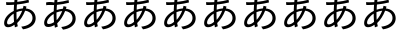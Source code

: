 SplineFontDB: 3.2
FontName: IPAexGothic
FullName: IPAexGothic
FamilyName: IPAexGothic
Weight: Book
Copyright: Copyright(c) Information-technology Promotion Agency, Japan (IPA), 2003-2019. You must accept "https://opensource.org/licenses/IPA/" to use this product.
Version: 004.01
ItalicAngle: 0
UnderlinePosition: -87.3047
UnderlineWidth: 30.4688
Ascent: 400
Descent: 200
InvalidEm: 0
sfntRevision: 0x0004028f
LayerCount: 2
Layer: 0 1 "+gMyXYgAA" 1
Layer: 1 1 "+Uk2XYgAA" 0
HasVMetrics: 1
XUID: [1021 981 -2014105376 16379]
BaseHoriz: 4 'icfb' 'icft' 'ideo' 'romn'
BaseScript: 'cyrl' 3  -57 513 -72 0
BaseScript: 'grek' 3  -57 513 -72 0
BaseScript: 'hani' 2  -57 513 -72 0
BaseScript: 'kana' 2  -57 513 -72 0
BaseScript: 'latn' 3  -57 513 -72 0
BaseVert: 4 'icfb' 'icft' 'ideo' 'romn'
BaseScript: 'cyrl' 3  15 585 0 72
BaseScript: 'grek' 3  15 585 0 72
BaseScript: 'hani' 2  15 585 0 72
BaseScript: 'kana' 2  15 585 0 72
BaseScript: 'latn' 3  15 585 0 72
StyleMap: 0x0040
FSType: 0
OS2Version: 3
OS2_WeightWidthSlopeOnly: 0
OS2_UseTypoMetrics: 0
CreationTime: 1273552098
ModificationTime: 1720158078
PfmFamily: 17
TTFWeight: 400
TTFWidth: 5
LineGap: 0
VLineGap: 0
Panose: 2 11 5 0 0 0 0 0 0 0
OS2TypoAscent: 528
OS2TypoAOffset: 0
OS2TypoDescent: -72
OS2TypoDOffset: 0
OS2TypoLinegap: 0
OS2WinAscent: 528
OS2WinAOffset: 0
OS2WinDescent: 117
OS2WinDOffset: 0
HheadAscent: 528
HheadAOffset: 0
HheadDescent: -72
HheadDOffset: 0
OS2SubXSize: 300
OS2SubYSize: 463
OS2SubXOff: 0
OS2SubYOff: 90
OS2SupXSize: 300
OS2SupYSize: 463
OS2SupXOff: 0
OS2SupYOff: 0
OS2StrikeYSize: 47
OS2StrikeYPos: 251
OS2CapHeight: 434
OS2XHeight: 305
OS2FamilyClass: 2049
OS2Vendor: 'IPA '
OS2CodePages: 00020001.00000000
OS2UnicodeRanges: e00002ff.3ac7edfa.00000012.00000000
Lookup: 1 0 0 "'vert' Vertical Alternates lookup 0" { "'vert' Vertical Alternates lookup 0 +MLUw1jDGMPww1jDr"  } ['vert' ('DFLT' <'dflt' > 'cyrl' <'dflt' > 'grek' <'dflt' > 'hani' <'dflt' > 'kana' <'dflt' > 'latn' <'dflt' > ) ]
Lookup: 4 0 0 "'ccmp' +MLAw6jDVVAhiEAAA-/+UgaJ4wAA lookup 1" { "'ccmp' +MLAw6jDVVAhiEAAA-/+UgaJ4wAA lookup 1 +MLUw1jDGMPww1jDr"  } ['ccmp' ('DFLT' <'dflt' > 'cyrl' <'dflt' > 'grek' <'dflt' > 'hani' <'dflt' > 'kana' <'dflt' > 'latn' <'dflt' > ) ]
Lookup: 1 0 0 "'frac' +ZZwwgTBuUgZlcAAA lookup 2" { "'frac' +ZZwwgTBuUgZlcAAA lookup 2 +MLUw1jDGMPww1jDr"  } ['frac' ('DFLT' <'dflt' > 'cyrl' <'dflt' > 'grek' <'dflt' > 'hani' <'dflt' > 'kana' <'dflt' > 'latn' <'dflt' > ) ]
Lookup: 1 0 0 "'numr' +UgZbUAAA lookup 3" { "'numr' +UgZbUAAA lookup 3 +MLUw1jDGMPww1jDr"  } ['numr' ('DFLT' <'dflt' > 'cyrl' <'dflt' > 'grek' <'dflt' > 'hani' <'dflt' > 'kana' <'dflt' > 'latn' <'dflt' > ) ]
Lookup: 4 0 0 "'dlig' +TvthD09/dSgwblQIW1cA lookup 4" { "'dlig' +TvthD09/dSgwblQIW1cA lookup 4 +MLUw1jDGMPww1jDr"  } ['dlig' ('DFLT' <'dflt' > 'cyrl' <'dflt' > 'grek' <'dflt' > 'hani' <'dflt' > 'kana' <'dflt' > 'latn' <'dflt' > ) ]
Lookup: 1 0 0 "'expt' +MKgwrTC5MNEw/DDIW1dfYgAA lookup 5" { "'expt' +MKgwrTC5MNEw/DDIW1dfYgAA lookup 5 +MLUw1jDGMPww1jDr"  } ['expt' ('DFLT' <'dflt' > 'cyrl' <'dflt' > 'grek' <'dflt' > 'hani' <'dflt' > 'kana' <'dflt' > 'latn' <'dflt' > ) ]
Lookup: 1 0 0 "'fwid' +UWiJ0gAA lookup 6" { "'fwid' +UWiJ0gAA lookup 6 +MLUw1jDGMPww1jDr" ("full") } ['fwid' ('DFLT' <'dflt' > 'cyrl' <'dflt' > 'grek' <'dflt' > 'hani' <'dflt' > 'kana' <'dflt' > 'latn' <'dflt' > ) ]
Lookup: 1 0 0 "'hojo' +iNxSqW8iW1cA(JIS X 0212-1990)+W1dPUwAA lookup 7" { "'hojo' +iNxSqW8iW1cA(JIS X 0212-1990)+W1dPUwAA lookup 7 +MLUw1jDGMPww1jDr"  } ['hojo' ('DFLT' <'dflt' > 'cyrl' <'dflt' > 'grek' <'dflt' > 'hani' <'dflt' > 'kana' <'dflt' > 'latn' <'dflt' > ) ]
Lookup: 1 0 0 "'hwid' +U0qJ0l5F lookup 8" { "'hwid' +U0qJ0l5F lookup 8 +MLUw1jDGMPww1jDr" ("hw") } ['hwid' ('DFLT' <'dflt' > 'cyrl' <'dflt' > 'grek' <'dflt' > 'hani' <'dflt' > 'kana' <'dflt' > 'latn' <'dflt' > ) ]
Lookup: 1 0 0 "'jp78' 78JIS+W1dPUwAA lookup 9" { "'jp78' 78JIS+W1dPUwAA lookup 9 +MLUw1jDGMPww1jDr"  } ['jp78' ('DFLT' <'dflt' > 'cyrl' <'dflt' > 'grek' <'dflt' > 'hani' <'dflt' > 'kana' <'dflt' > 'latn' <'dflt' > ) ]
Lookup: 1 0 0 "'jp83' 83JIS+W1dPUwAA lookup 10" { "'jp83' 83JIS+W1dPUwAA lookup 10 +MLUw1jDGMPww1jDr"  } ['jp83' ('DFLT' <'dflt' > 'cyrl' <'dflt' > 'grek' <'dflt' > 'hani' <'dflt' > 'kana' <'dflt' > 'latn' <'dflt' > ) ]
Lookup: 1 0 0 "'jp90' 90JIS+W1dPUwAA lookup 11" { "'jp90' 90JIS+W1dPUwAA lookup 11 +MLUw1jDGMPww1jDr"  } ['jp90' ('DFLT' <'dflt' > 'cyrl' <'dflt' > 'grek' <'dflt' > 'hani' <'dflt' > 'kana' <'dflt' > 'latn' <'dflt' > ) ]
Lookup: 1 0 0 "'nalt' +bOiRyHUoUiVbV19i lookup 12" { "'nalt' +bOiRyHUoUiVbV19i lookup 12 +MLUw1jDGMPww1jDr"  } ['nalt' ('DFLT' <'dflt' > 'cyrl' <'dflt' > 'grek' <'dflt' > 'hani' <'dflt' > 'kana' <'dflt' > 'latn' <'dflt' > ) ]
Lookup: 3 0 0 "'nalt' +bOiRyHUoUiVbV19i lookup 13" { "'nalt' +bOiRyHUoUiVbV19i lookup 13 +MLUw1jDGMPww1jDr"  } ['nalt' ('DFLT' <'dflt' > 'cyrl' <'dflt' > 'grek' <'dflt' > 'hani' <'dflt' > 'kana' <'dflt' > 'latn' <'dflt' > ) ]
Lookup: 1 0 0 "'nlck' NLC+byJbV19i lookup 14" { "'nlck' NLC+byJbV19i lookup 14 +MLUw1jDGMPww1jDr"  } ['nlck' ('DFLT' <'dflt' > 'cyrl' <'dflt' > 'grek' <'dflt' > 'hani' <'dflt' > 'kana' <'dflt' > 'latn' <'dflt' > ) ]
Lookup: 1 0 0 "'pwid' +MNcw7TDdMPwwtzDnMMow615F lookup 15" { "'pwid' +MNcw7TDdMPwwtzDnMMow615F lookup 15 +MLUw1jDGMPww1jDr"  } ['pwid' ('DFLT' <'dflt' > 'cyrl' <'dflt' > 'grek' <'dflt' > 'hani' <'dflt' > 'kana' <'dflt' > 'latn' <'dflt' > ) ]
Lookup: 4 0 1 "'liga' +ahluljBuVAhbVwAA lookup 16" { "'liga' +ahluljBuVAhbVwAA lookup 16 +MLUw1jDGMPww1jDr"  } ['liga' ('DFLT' <'dflt' > 'cyrl' <'dflt' > 'grek' <'dflt' > 'hani' <'dflt' > 'kana' <'dflt' > 'latn' <'dflt' > ) ]
Lookup: 1 0 0 "'ruby' +MOsw03UoTu5UDZhe lookup 17" { "'ruby' +MOsw03UoTu5UDZhe lookup 17 +MLUw1jDGMPww1jDr"  } ['ruby' ('DFLT' <'dflt' > 'cyrl' <'dflt' > 'grek' <'dflt' > 'hani' <'dflt' > 'kana' <'dflt' > 'latn' <'dflt' > ) ]
Lookup: 1 0 0 "'sups' +TgowZDBNZYdbVwAA lookup 18" { "'sups' +TgowZDBNZYdbVwAA lookup 18 +MLUw1jDGMPww1jDr" ("superior") } ['sups' ('DFLT' <'dflt' > 'cyrl' <'dflt' > 'grek' <'dflt' > 'hani' <'dflt' > 'kana' <'dflt' > 'latn' <'dflt' > ) ]
Lookup: 1 0 0 "'trad' +ZedbV09T lookup 19" { "'trad' +ZedbV09T lookup 19 +MLUw1jDGMPww1jDr"  } ['trad' ('DFLT' <'dflt' > 'cyrl' <'dflt' > 'grek' <'dflt' > 'hani' <'dflt' > 'kana' <'dflt' > 'latn' <'dflt' > ) ]
Lookup: 3 0 0 "'trad' +ZedbV09T lookup 20" { "'trad' +ZedbV09T lookup 20 +MLUw1jDGMPww1jDr"  } ['trad' ('DFLT' <'dflt' > 'cyrl' <'dflt' > 'grek' <'dflt' > 'hani' <'dflt' > 'kana' <'dflt' > 'latn' <'dflt' > ) ]
Lookup: 1 0 0 "'zero' +MLkw6TDDMLcw5TBkME0wvDDt lookup 21" { "'zero' +MLkw6TDDMLcw5TBkME0wvDDt lookup 21 +MLUw1jDGMPww1jDr"  } ['zero' ('DFLT' <'dflt' > 'cyrl' <'dflt' > 'grek' <'dflt' > 'hani' <'dflt' > 'kana' <'dflt' > 'latn' <'dflt' > ) ]
Lookup: 257 0 0 "'palt' +MNcw7TDdMPwwtzDnMMow607jZv8w4TDIMOowwzCv lookup 0" { "'palt' +MNcw7TDdMPwwtzDnMMow607jZv8w4TDIMOowwzCv lookup 0 per glyph data 0"  "'palt' +MNcw7TDdMPwwtzDnMMow607jZv8w4TDIMOowwzCv lookup 0 per glyph data 1"  "'palt' +MNcw7TDdMPwwtzDnMMow607jZv8w4TDIMOowwzCv lookup 0 per glyph data 2"  "'palt' +MNcw7TDdMPwwtzDnMMow607jZv8w4TDIMOowwzCv lookup 0 per glyph data 3"  "'palt' +MNcw7TDdMPwwtzDnMMow607jZv8w4TDIMOowwzCv lookup 0 per glyph data 4"  "'palt' +MNcw7TDdMPwwtzDnMMow607jZv8w4TDIMOowwzCv lookup 0 per glyph data 5"  } ['palt' ('cyrl' <'dflt' > 'grek' <'dflt' > 'hani' <'dflt' > 'kana' <'dflt' > 'latn' <'dflt' > ) ]
Lookup: 257 0 0 "'halt' +UiUwblNKidJfYgAA lookup 1" { "'halt' +UiUwblNKidJfYgAA lookup 1 per glyph data 0"  "'halt' +UiUwblNKidJfYgAA lookup 1 per glyph data 1"  "'halt' +UiUwblNKidJfYgAA lookup 1 per glyph data 2"  } ['halt' ('cyrl' <'dflt' > 'grek' <'dflt' > 'hani' <'dflt' > 'kana' <'dflt' > 'latn' <'dflt' > ) ]
Lookup: 257 0 0 "'vpal' +MNcw7TDdMPwwtzDnMMow6zBqUiUwbn4mZvgwTTDhMMgw6jDDMK8A lookup 2" { "'vpal' +MNcw7TDdMPwwtzDnMMow6zBqUiUwbn4mZvgwTTDhMMgw6jDDMK8A lookup 2 per glyph data 0"  "'vpal' +MNcw7TDdMPwwtzDnMMow6zBqUiUwbn4mZvgwTTDhMMgw6jDDMK8A lookup 2 per glyph data 1"  "'vpal' +MNcw7TDdMPwwtzDnMMow6zBqUiUwbn4mZvgwTTDhMMgw6jDDMK8A lookup 2 per glyph data 2"  "'vpal' +MNcw7TDdMPwwtzDnMMow6zBqUiUwbn4mZvgwTTDhMMgw6jDDMK8A lookup 2 per glyph data 3"  "'vpal' +MNcw7TDdMPwwtzDnMMow6zBqUiUwbn4mZvgwTTDhMMgw6jDDMK8A lookup 2 per glyph data 4"  "'vpal' +MNcw7TDdMPwwtzDnMMow6zBqUiUwbn4mZvgwTTDhMMgw6jDDMK8A lookup 2 per glyph data 5"  "'vpal' +MNcw7TDdMPwwtzDnMMow6zBqUiUwbn4mZvgwTTDhMMgw6jDDMK8A lookup 2 per glyph data 6"  "'vpal' +MNcw7TDdMPwwtzDnMMow6zBqUiUwbn4mZvgwTTDhMMgw6jDDMK8A lookup 2 per glyph data 7"  "'vpal' +MNcw7TDdMPwwtzDnMMow6zBqUiUwbn4mZvgwTTDhMMgw6jDDMK8A lookup 2 per glyph data 8"  "'vpal' +MNcw7TDdMPwwtzDnMMow6zBqUiUwbn4mZvgwTTDhMMgw6jDDMK8A lookup 2 per glyph data 9"  "'vpal' +MNcw7TDdMPwwtzDnMMow6zBqUiUwbn4mZvgwTTDhMMgw6jDDMK8A lookup 2 per glyph data 10"  "'vpal' +MNcw7TDdMPwwtzDnMMow6zBqUiUwbn4mZvgwTTDhMMgw6jDDMK8A lookup 2 per glyph data 11"  } ['vpal' ('cyrl' <'dflt' > 'grek' <'dflt' > 'hani' <'dflt' > 'kana' <'dflt' > 'latn' <'dflt' > ) ]
Lookup: 257 0 0 "'vhal' +UiUwbn4mZvgwTXUoU0qJ0jDhMMgw6jDDMK8A lookup 3" { "'vhal' +UiUwbn4mZvgwTXUoU0qJ0jDhMMgw6jDDMK8A lookup 3 per glyph data 0"  "'vhal' +UiUwbn4mZvgwTXUoU0qJ0jDhMMgw6jDDMK8A lookup 3 per glyph data 1"  "'vhal' +UiUwbn4mZvgwTXUoU0qJ0jDhMMgw6jDDMK8A lookup 3 per glyph data 2"  } ['vhal' ('cyrl' <'dflt' > 'grek' <'dflt' > 'hani' <'dflt' > 'kana' <'dflt' > 'latn' <'dflt' > ) ]
MarkAttachClasses: 1
DEI: 91125
TtTable: prep
PUSHB_2
 48
 1
PUSHW_1
 292
RTG
SCANCTRL
SCANTYPE
SCVTCI
EndTTInstrs
TtTable: fpgm
NPUSHB
 15
 14
 13
 12
 11
 10
 9
 8
 7
 6
 5
 4
 3
 2
 1
 0
FDEF
SLOOP
MDAP[rnd]
ALIGNRP
ENDF
FDEF
MDAP[rnd]
ALIGNRP
ENDF
FDEF
SRP1
SRP2
IP
ENDF
FDEF
SRP1
SRP2
SLOOP
IP
ENDF
FDEF
SRP0
SLOOP
MIRP[rp0,min,rnd,black]
ALIGNRP
ENDF
FDEF
SRP0
SLOOP
MIRP[rp0,rnd,grey]
ALIGNRP
ENDF
FDEF
SRP0
SLOOP
MDRP[rp0,min,rnd,black]
ALIGNRP
ENDF
FDEF
SRP0
SLOOP
MDRP[rp0,rnd,grey]
ALIGNRP
ENDF
FDEF
SRP0
MIRP[rp0,min,rnd,black]
ENDF
FDEF
SRP0
MIRP[rp0,rnd,grey]
ENDF
FDEF
SRP0
MDRP[rp0,min,rnd,black]
ENDF
FDEF
SRP0
MDRP[rp0,rnd,grey]
ENDF
FDEF
MDRP[rnd,grey]
ENDF
FDEF
MDRP[grey]
ENDF
FDEF
SVTCA[y-axis]
NPUSHB
 18
 1
 0
 0
 1
 1
 2
 2
 3
 3
 4
 4
 5
 5
 6
 6
 7
 7
 0
SZPS
MIAP[rnd]
MIAP[rnd]
MIAP[rnd]
MIAP[rnd]
MIAP[rnd]
MIAP[rnd]
MIAP[rnd]
MIAP[rnd]
SZPS
ENDF
EndTTInstrs
ShortTable: cvt  73
  1483
  1040
  20
  -246
  -389
  20
  1538
  1077
  165
  97
  96
  130
  145
  206
  130
  79
  131
  77
  205
  118
  84
  246
  94
  149
  232
  152
  142
  193
  160
  89
  90
  138
  119
  181
  188
  160
  149
  142
  169
  210
  155
  179
  164
  190
  159
  201
  165
  213
  206
  241
  138
  152
  147
  145
  131
  176
  244
  230
  111
  123
  118
  101
  162
  53
  208
  128
  135
  113
  224
  157
  150
  200
  172
EndShort
ShortTable: maxp 16
  1
  0
  12239
  256
  49
  0
  0
  2
  8
  0
  36
  0
  4096
  577
  0
  0
EndShort
LangName: 1033 "" "" "Regular" "IPAexGothic Version 004.01" "" "Version 004.01" "" "" "" "" "" "" "" "https://opensource.org/licenses/IPA/" "https://opensource.org/licenses/IPA/"
LangName: 1041 "Copyright(c) Information-technology Promotion Agency, Japan (IPA), 2003-2019. You must accept +ACIA-https://opensource.org/licenses/IPA/+ACIA to use this product." "IPAex+MLQwtzDDMK8A" "Regular" "IPAexGothic Version 004.01" "IPAex+MLQwtzDDMK8A" "Version 004.01" "IPAexGothic" "" "" "" "" "" "" "https://opensource.org/licenses/IPA/" "https://opensource.org/licenses/IPA/"
GaspTable: 3 8 2 16 1 65535 3 0
Encoding: UnicodeFull
UnicodeInterp: none
NameList: Adobe Glyph List
DisplaySize: -24
AntiAlias: 1
FitToEm: 0
WinInfo: 12200 50 15
BeginPrivate: 0
EndPrivate
BeginChars: 1114650 10

StartChar: uni3042
Encoding: 12354 12354 0
Width: 600
GlyphClass: 2
Flags: W
TtInstrs:
NPUSHB
 82
 74
 26
 51
 2
 26
 63
 51
 2
 1
 82
 80
 78
 76
 66
 65
 61
 59
 49
 47
 46
 44
 42
 34
 25
 23
 22
 20
 18
 16
 14
 13
 11
 9
 8
 4
 0
 27
 13
 63
 2
 0
 1
 33
 2
 0
 14
 72
 25
 53
 38
 25
 29
 82
 80
 78
 76
 66
 65
 61
 59
 53
 49
 47
 46
 44
 42
 34
 33
 29
 25
 23
 22
 20
 18
 16
 14
 13
 11
 9
 8
 4
 0
MDAP[no-rnd]
MDAP[no-rnd]
MDAP[no-rnd]
MDAP[no-rnd]
MDAP[no-rnd]
MDAP[no-rnd]
MDAP[no-rnd]
MDAP[no-rnd]
MDAP[no-rnd]
MDAP[no-rnd]
MDAP[no-rnd]
MDAP[no-rnd]
MDAP[no-rnd]
MDAP[rnd]
MDAP[no-rnd]
MDAP[no-rnd]
MDAP[no-rnd]
MDAP[no-rnd]
MDAP[no-rnd]
MDAP[no-rnd]
MDAP[no-rnd]
MDAP[rnd]
MDAP[no-rnd]
MDAP[no-rnd]
MDAP[no-rnd]
MDAP[no-rnd]
MDAP[no-rnd]
MDAP[no-rnd]
MDAP[no-rnd]
MDAP[no-rnd]
SRP0
MIRP[min,rnd,black]
SRP0
MIRP[min,rnd,black]
CALL
SZP0
SRP0
MDRP[grey]
SZP0
SZP0
SRP0
MDRP[rnd,grey]
LOOPCALL
SZP0
MIAP[rnd]
SRP0
MIRP[min,rnd,black]
SRP0
MIRP[min,rnd,black]
IUP[x]
IUP[y]
EndTTInstrs
LayerCount: 2
Fore
SplineSet
91 388 m 1,0,1
 116 386 116 386 145 386 c 0,2,3
 181 386 181 386 214 388 c 1,4,5
 215 398 215 398 217 417 c 0,6,7
 222 456 222 456 223 473 c 1,8,-1
 267 471 l 1,9,10
 261 427 261 427 259 392 c 1,11,12
 345 401 345 401 429 424 c 1,13,-1
 434 383 l 1,14,15
 351 362 351 362 254 352 c 1,16,17
 250 317 250 317 250 275 c 1,18,19
 290 289 290 289 344 294 c 1,20,21
 350 312 350 312 353 333 c 1,22,-1
 397 322 l 1,23,24
 392 301 392 301 389 293 c 1,25,26
 449 285 449 285 484 257 c 0,27,28
 534 215 534 215 535 148 c 0,29,30
 535 74 535 74 474 28 c 0,31,32
 427 -8 427 -8 345 -20 c 1,33,-1
 319 20 l 1,34,35
 390 28 390 28 433 56 c 0,36,37
 487 91 487 91 488 149 c 0,38,39
 488 208 488 208 438 239 c 0,40,41
 414 255 414 255 377 260 c 1,42,43
 332 146 332 146 258 75 c 1,44,45
 260 55 260 55 267 26 c 1,46,-1
 224 10 l 1,47,48
 222 18 222 18 217 49 c 1,49,50
 165 12 165 12 122 12 c 0,51,52
 63 12 63 12 62 74 c 0,53,54
 62 116 62 116 89 158 c 0,55,56
 114 196 114 196 157 227 c 0,57,58
 172 238 172 238 206 256 c 1,59,60
 207 296 207 296 211 349 c 1,61,62
 166 345 166 345 125 345 c 0,63,64
 103 345 103 345 94 346 c 1,65,-1
 91 388 l 1,0,1
205 215 m 1,66,67
 184 204 184 204 160 179 c 0,68,69
 135 154 135 154 119 127 c 0,70,71
 107 104 107 104 106 86 c 0,72,73
 105 53 105 53 130 54 c 0,74,75
 168 54 168 54 211 93 c 1,76,77
 206 141 206 141 205 215 c 1,66,67
333 260 m 1,78,79
 285 253 285 253 247 238 c 1,80,81
 247 163 247 163 250 122 c 1,82,83
 303 181 303 181 333 260 c 1,78,79
EndSplineSet
Position2: "'vpal' +MNcw7TDdMPwwtzDnMMow6zBqUiUwbn4mZvgwTTDhMMgw6jDDMK8A lookup 2 per glyph data 4" dx=0 dy=24 dh=0 dv=-48
Position2: "'palt' +MNcw7TDdMPwwtzDnMMow607jZv8w4TDIMOowwzCv lookup 0 per glyph data 2" dx=-24 dy=0 dh=-48 dv=0
EndChar

StartChar: uni3041
Encoding: 12353 12353 1
Width: 600
Flags: W
LayerCount: 2
Fore
SplineSet
91 388 m 1,0,1
 116 386 116 386 145 386 c 0,2,3
 181 386 181 386 214 388 c 1,4,5
 215 398 215 398 217 417 c 0,6,7
 222 456 222 456 223 473 c 1,8,-1
 267 471 l 1,9,10
 261 427 261 427 259 392 c 1,11,12
 345 401 345 401 429 424 c 1,13,-1
 434 383 l 1,14,15
 351 362 351 362 254 352 c 1,16,17
 250 317 250 317 250 275 c 1,18,19
 290 289 290 289 344 294 c 1,20,21
 350 312 350 312 353 333 c 1,22,-1
 397 322 l 1,23,24
 392 301 392 301 389 293 c 1,25,26
 449 285 449 285 484 257 c 0,27,28
 534 215 534 215 535 148 c 0,29,30
 535 74 535 74 474 28 c 0,31,32
 427 -8 427 -8 345 -20 c 1,33,-1
 319 20 l 1,34,35
 390 28 390 28 433 56 c 0,36,37
 487 91 487 91 488 149 c 0,38,39
 488 208 488 208 438 239 c 0,40,41
 414 255 414 255 377 260 c 1,42,43
 332 146 332 146 258 75 c 1,44,45
 260 55 260 55 267 26 c 1,46,-1
 224 10 l 1,47,48
 222 18 222 18 217 49 c 1,49,50
 165 12 165 12 122 12 c 0,51,52
 63 12 63 12 62 74 c 0,53,54
 62 116 62 116 89 158 c 0,55,56
 114 196 114 196 157 227 c 0,57,58
 172 238 172 238 206 256 c 1,59,60
 207 296 207 296 211 349 c 1,61,62
 166 345 166 345 125 345 c 0,63,64
 103 345 103 345 94 346 c 1,65,-1
 91 388 l 1,0,1
205 215 m 1,66,67
 184 204 184 204 160 179 c 0,68,69
 135 154 135 154 119 127 c 0,70,71
 107 104 107 104 106 86 c 0,72,73
 105 53 105 53 130 54 c 0,74,75
 168 54 168 54 211 93 c 1,76,77
 206 141 206 141 205 215 c 1,66,67
333 260 m 1,78,79
 285 253 285 253 247 238 c 1,80,81
 247 163 247 163 250 122 c 1,82,83
 303 181 303 181 333 260 c 1,78,79
EndSplineSet
EndChar

StartChar: uni3043
Encoding: 12355 12355 2
Width: 600
Flags: W
LayerCount: 2
Fore
SplineSet
91 388 m 1,0,1
 116 386 116 386 145 386 c 0,2,3
 181 386 181 386 214 388 c 1,4,5
 215 398 215 398 217 417 c 0,6,7
 222 456 222 456 223 473 c 1,8,-1
 267 471 l 1,9,10
 261 427 261 427 259 392 c 1,11,12
 345 401 345 401 429 424 c 1,13,-1
 434 383 l 1,14,15
 351 362 351 362 254 352 c 1,16,17
 250 317 250 317 250 275 c 1,18,19
 290 289 290 289 344 294 c 1,20,21
 350 312 350 312 353 333 c 1,22,-1
 397 322 l 1,23,24
 392 301 392 301 389 293 c 1,25,26
 449 285 449 285 484 257 c 0,27,28
 534 215 534 215 535 148 c 0,29,30
 535 74 535 74 474 28 c 0,31,32
 427 -8 427 -8 345 -20 c 1,33,-1
 319 20 l 1,34,35
 390 28 390 28 433 56 c 0,36,37
 487 91 487 91 488 149 c 0,38,39
 488 208 488 208 438 239 c 0,40,41
 414 255 414 255 377 260 c 1,42,43
 332 146 332 146 258 75 c 1,44,45
 260 55 260 55 267 26 c 1,46,-1
 224 10 l 1,47,48
 222 18 222 18 217 49 c 1,49,50
 165 12 165 12 122 12 c 0,51,52
 63 12 63 12 62 74 c 0,53,54
 62 116 62 116 89 158 c 0,55,56
 114 196 114 196 157 227 c 0,57,58
 172 238 172 238 206 256 c 1,59,60
 207 296 207 296 211 349 c 1,61,62
 166 345 166 345 125 345 c 0,63,64
 103 345 103 345 94 346 c 1,65,-1
 91 388 l 1,0,1
205 215 m 1,66,67
 184 204 184 204 160 179 c 0,68,69
 135 154 135 154 119 127 c 0,70,71
 107 104 107 104 106 86 c 0,72,73
 105 53 105 53 130 54 c 0,74,75
 168 54 168 54 211 93 c 1,76,77
 206 141 206 141 205 215 c 1,66,67
333 260 m 1,78,79
 285 253 285 253 247 238 c 1,80,81
 247 163 247 163 250 122 c 1,82,83
 303 181 303 181 333 260 c 1,78,79
EndSplineSet
EndChar

StartChar: uni3044
Encoding: 12356 12356 3
Width: 600
Flags: W
LayerCount: 2
Fore
SplineSet
91 388 m 1,0,1
 116 386 116 386 145 386 c 0,2,3
 181 386 181 386 214 388 c 1,4,5
 215 398 215 398 217 417 c 0,6,7
 222 456 222 456 223 473 c 1,8,-1
 267 471 l 1,9,10
 261 427 261 427 259 392 c 1,11,12
 345 401 345 401 429 424 c 1,13,-1
 434 383 l 1,14,15
 351 362 351 362 254 352 c 1,16,17
 250 317 250 317 250 275 c 1,18,19
 290 289 290 289 344 294 c 1,20,21
 350 312 350 312 353 333 c 1,22,-1
 397 322 l 1,23,24
 392 301 392 301 389 293 c 1,25,26
 449 285 449 285 484 257 c 0,27,28
 534 215 534 215 535 148 c 0,29,30
 535 74 535 74 474 28 c 0,31,32
 427 -8 427 -8 345 -20 c 1,33,-1
 319 20 l 1,34,35
 390 28 390 28 433 56 c 0,36,37
 487 91 487 91 488 149 c 0,38,39
 488 208 488 208 438 239 c 0,40,41
 414 255 414 255 377 260 c 1,42,43
 332 146 332 146 258 75 c 1,44,45
 260 55 260 55 267 26 c 1,46,-1
 224 10 l 1,47,48
 222 18 222 18 217 49 c 1,49,50
 165 12 165 12 122 12 c 0,51,52
 63 12 63 12 62 74 c 0,53,54
 62 116 62 116 89 158 c 0,55,56
 114 196 114 196 157 227 c 0,57,58
 172 238 172 238 206 256 c 1,59,60
 207 296 207 296 211 349 c 1,61,62
 166 345 166 345 125 345 c 0,63,64
 103 345 103 345 94 346 c 1,65,-1
 91 388 l 1,0,1
205 215 m 1,66,67
 184 204 184 204 160 179 c 0,68,69
 135 154 135 154 119 127 c 0,70,71
 107 104 107 104 106 86 c 0,72,73
 105 53 105 53 130 54 c 0,74,75
 168 54 168 54 211 93 c 1,76,77
 206 141 206 141 205 215 c 1,66,67
333 260 m 1,78,79
 285 253 285 253 247 238 c 1,80,81
 247 163 247 163 250 122 c 1,82,83
 303 181 303 181 333 260 c 1,78,79
EndSplineSet
EndChar

StartChar: uni3045
Encoding: 12357 12357 4
Width: 600
Flags: W
LayerCount: 2
Fore
SplineSet
91 388 m 1,0,1
 116 386 116 386 145 386 c 0,2,3
 181 386 181 386 214 388 c 1,4,5
 215 398 215 398 217 417 c 0,6,7
 222 456 222 456 223 473 c 1,8,-1
 267 471 l 1,9,10
 261 427 261 427 259 392 c 1,11,12
 345 401 345 401 429 424 c 1,13,-1
 434 383 l 1,14,15
 351 362 351 362 254 352 c 1,16,17
 250 317 250 317 250 275 c 1,18,19
 290 289 290 289 344 294 c 1,20,21
 350 312 350 312 353 333 c 1,22,-1
 397 322 l 1,23,24
 392 301 392 301 389 293 c 1,25,26
 449 285 449 285 484 257 c 0,27,28
 534 215 534 215 535 148 c 0,29,30
 535 74 535 74 474 28 c 0,31,32
 427 -8 427 -8 345 -20 c 1,33,-1
 319 20 l 1,34,35
 390 28 390 28 433 56 c 0,36,37
 487 91 487 91 488 149 c 0,38,39
 488 208 488 208 438 239 c 0,40,41
 414 255 414 255 377 260 c 1,42,43
 332 146 332 146 258 75 c 1,44,45
 260 55 260 55 267 26 c 1,46,-1
 224 10 l 1,47,48
 222 18 222 18 217 49 c 1,49,50
 165 12 165 12 122 12 c 0,51,52
 63 12 63 12 62 74 c 0,53,54
 62 116 62 116 89 158 c 0,55,56
 114 196 114 196 157 227 c 0,57,58
 172 238 172 238 206 256 c 1,59,60
 207 296 207 296 211 349 c 1,61,62
 166 345 166 345 125 345 c 0,63,64
 103 345 103 345 94 346 c 1,65,-1
 91 388 l 1,0,1
205 215 m 1,66,67
 184 204 184 204 160 179 c 0,68,69
 135 154 135 154 119 127 c 0,70,71
 107 104 107 104 106 86 c 0,72,73
 105 53 105 53 130 54 c 0,74,75
 168 54 168 54 211 93 c 1,76,77
 206 141 206 141 205 215 c 1,66,67
333 260 m 1,78,79
 285 253 285 253 247 238 c 1,80,81
 247 163 247 163 250 122 c 1,82,83
 303 181 303 181 333 260 c 1,78,79
EndSplineSet
EndChar

StartChar: uni3047
Encoding: 12359 12359 5
Width: 600
Flags: W
LayerCount: 2
Fore
SplineSet
91 388 m 1,0,1
 116 386 116 386 145 386 c 0,2,3
 181 386 181 386 214 388 c 1,4,5
 215 398 215 398 217 417 c 0,6,7
 222 456 222 456 223 473 c 1,8,-1
 267 471 l 1,9,10
 261 427 261 427 259 392 c 1,11,12
 345 401 345 401 429 424 c 1,13,-1
 434 383 l 1,14,15
 351 362 351 362 254 352 c 1,16,17
 250 317 250 317 250 275 c 1,18,19
 290 289 290 289 344 294 c 1,20,21
 350 312 350 312 353 333 c 1,22,-1
 397 322 l 1,23,24
 392 301 392 301 389 293 c 1,25,26
 449 285 449 285 484 257 c 0,27,28
 534 215 534 215 535 148 c 0,29,30
 535 74 535 74 474 28 c 0,31,32
 427 -8 427 -8 345 -20 c 1,33,-1
 319 20 l 1,34,35
 390 28 390 28 433 56 c 0,36,37
 487 91 487 91 488 149 c 0,38,39
 488 208 488 208 438 239 c 0,40,41
 414 255 414 255 377 260 c 1,42,43
 332 146 332 146 258 75 c 1,44,45
 260 55 260 55 267 26 c 1,46,-1
 224 10 l 1,47,48
 222 18 222 18 217 49 c 1,49,50
 165 12 165 12 122 12 c 0,51,52
 63 12 63 12 62 74 c 0,53,54
 62 116 62 116 89 158 c 0,55,56
 114 196 114 196 157 227 c 0,57,58
 172 238 172 238 206 256 c 1,59,60
 207 296 207 296 211 349 c 1,61,62
 166 345 166 345 125 345 c 0,63,64
 103 345 103 345 94 346 c 1,65,-1
 91 388 l 1,0,1
205 215 m 1,66,67
 184 204 184 204 160 179 c 0,68,69
 135 154 135 154 119 127 c 0,70,71
 107 104 107 104 106 86 c 0,72,73
 105 53 105 53 130 54 c 0,74,75
 168 54 168 54 211 93 c 1,76,77
 206 141 206 141 205 215 c 1,66,67
333 260 m 1,78,79
 285 253 285 253 247 238 c 1,80,81
 247 163 247 163 250 122 c 1,82,83
 303 181 303 181 333 260 c 1,78,79
EndSplineSet
EndChar

StartChar: uni3046
Encoding: 12358 12358 6
Width: 600
Flags: W
LayerCount: 2
Fore
SplineSet
91 388 m 1,0,1
 116 386 116 386 145 386 c 0,2,3
 181 386 181 386 214 388 c 1,4,5
 215 398 215 398 217 417 c 0,6,7
 222 456 222 456 223 473 c 1,8,-1
 267 471 l 1,9,10
 261 427 261 427 259 392 c 1,11,12
 345 401 345 401 429 424 c 1,13,-1
 434 383 l 1,14,15
 351 362 351 362 254 352 c 1,16,17
 250 317 250 317 250 275 c 1,18,19
 290 289 290 289 344 294 c 1,20,21
 350 312 350 312 353 333 c 1,22,-1
 397 322 l 1,23,24
 392 301 392 301 389 293 c 1,25,26
 449 285 449 285 484 257 c 0,27,28
 534 215 534 215 535 148 c 0,29,30
 535 74 535 74 474 28 c 0,31,32
 427 -8 427 -8 345 -20 c 1,33,-1
 319 20 l 1,34,35
 390 28 390 28 433 56 c 0,36,37
 487 91 487 91 488 149 c 0,38,39
 488 208 488 208 438 239 c 0,40,41
 414 255 414 255 377 260 c 1,42,43
 332 146 332 146 258 75 c 1,44,45
 260 55 260 55 267 26 c 1,46,-1
 224 10 l 1,47,48
 222 18 222 18 217 49 c 1,49,50
 165 12 165 12 122 12 c 0,51,52
 63 12 63 12 62 74 c 0,53,54
 62 116 62 116 89 158 c 0,55,56
 114 196 114 196 157 227 c 0,57,58
 172 238 172 238 206 256 c 1,59,60
 207 296 207 296 211 349 c 1,61,62
 166 345 166 345 125 345 c 0,63,64
 103 345 103 345 94 346 c 1,65,-1
 91 388 l 1,0,1
205 215 m 1,66,67
 184 204 184 204 160 179 c 0,68,69
 135 154 135 154 119 127 c 0,70,71
 107 104 107 104 106 86 c 0,72,73
 105 53 105 53 130 54 c 0,74,75
 168 54 168 54 211 93 c 1,76,77
 206 141 206 141 205 215 c 1,66,67
333 260 m 1,78,79
 285 253 285 253 247 238 c 1,80,81
 247 163 247 163 250 122 c 1,82,83
 303 181 303 181 333 260 c 1,78,79
EndSplineSet
EndChar

StartChar: uni3048
Encoding: 12360 12360 7
Width: 600
Flags: W
LayerCount: 2
Fore
SplineSet
91 388 m 1,0,1
 116 386 116 386 145 386 c 0,2,3
 181 386 181 386 214 388 c 1,4,5
 215 398 215 398 217 417 c 0,6,7
 222 456 222 456 223 473 c 1,8,-1
 267 471 l 1,9,10
 261 427 261 427 259 392 c 1,11,12
 345 401 345 401 429 424 c 1,13,-1
 434 383 l 1,14,15
 351 362 351 362 254 352 c 1,16,17
 250 317 250 317 250 275 c 1,18,19
 290 289 290 289 344 294 c 1,20,21
 350 312 350 312 353 333 c 1,22,-1
 397 322 l 1,23,24
 392 301 392 301 389 293 c 1,25,26
 449 285 449 285 484 257 c 0,27,28
 534 215 534 215 535 148 c 0,29,30
 535 74 535 74 474 28 c 0,31,32
 427 -8 427 -8 345 -20 c 1,33,-1
 319 20 l 1,34,35
 390 28 390 28 433 56 c 0,36,37
 487 91 487 91 488 149 c 0,38,39
 488 208 488 208 438 239 c 0,40,41
 414 255 414 255 377 260 c 1,42,43
 332 146 332 146 258 75 c 1,44,45
 260 55 260 55 267 26 c 1,46,-1
 224 10 l 1,47,48
 222 18 222 18 217 49 c 1,49,50
 165 12 165 12 122 12 c 0,51,52
 63 12 63 12 62 74 c 0,53,54
 62 116 62 116 89 158 c 0,55,56
 114 196 114 196 157 227 c 0,57,58
 172 238 172 238 206 256 c 1,59,60
 207 296 207 296 211 349 c 1,61,62
 166 345 166 345 125 345 c 0,63,64
 103 345 103 345 94 346 c 1,65,-1
 91 388 l 1,0,1
205 215 m 1,66,67
 184 204 184 204 160 179 c 0,68,69
 135 154 135 154 119 127 c 0,70,71
 107 104 107 104 106 86 c 0,72,73
 105 53 105 53 130 54 c 0,74,75
 168 54 168 54 211 93 c 1,76,77
 206 141 206 141 205 215 c 1,66,67
333 260 m 1,78,79
 285 253 285 253 247 238 c 1,80,81
 247 163 247 163 250 122 c 1,82,83
 303 181 303 181 333 260 c 1,78,79
EndSplineSet
EndChar

StartChar: uni3049
Encoding: 12361 12361 8
Width: 600
Flags: W
LayerCount: 2
Fore
SplineSet
91 388 m 1,0,1
 116 386 116 386 145 386 c 0,2,3
 181 386 181 386 214 388 c 1,4,5
 215 398 215 398 217 417 c 0,6,7
 222 456 222 456 223 473 c 1,8,-1
 267 471 l 1,9,10
 261 427 261 427 259 392 c 1,11,12
 345 401 345 401 429 424 c 1,13,-1
 434 383 l 1,14,15
 351 362 351 362 254 352 c 1,16,17
 250 317 250 317 250 275 c 1,18,19
 290 289 290 289 344 294 c 1,20,21
 350 312 350 312 353 333 c 1,22,-1
 397 322 l 1,23,24
 392 301 392 301 389 293 c 1,25,26
 449 285 449 285 484 257 c 0,27,28
 534 215 534 215 535 148 c 0,29,30
 535 74 535 74 474 28 c 0,31,32
 427 -8 427 -8 345 -20 c 1,33,-1
 319 20 l 1,34,35
 390 28 390 28 433 56 c 0,36,37
 487 91 487 91 488 149 c 0,38,39
 488 208 488 208 438 239 c 0,40,41
 414 255 414 255 377 260 c 1,42,43
 332 146 332 146 258 75 c 1,44,45
 260 55 260 55 267 26 c 1,46,-1
 224 10 l 1,47,48
 222 18 222 18 217 49 c 1,49,50
 165 12 165 12 122 12 c 0,51,52
 63 12 63 12 62 74 c 0,53,54
 62 116 62 116 89 158 c 0,55,56
 114 196 114 196 157 227 c 0,57,58
 172 238 172 238 206 256 c 1,59,60
 207 296 207 296 211 349 c 1,61,62
 166 345 166 345 125 345 c 0,63,64
 103 345 103 345 94 346 c 1,65,-1
 91 388 l 1,0,1
205 215 m 1,66,67
 184 204 184 204 160 179 c 0,68,69
 135 154 135 154 119 127 c 0,70,71
 107 104 107 104 106 86 c 0,72,73
 105 53 105 53 130 54 c 0,74,75
 168 54 168 54 211 93 c 1,76,77
 206 141 206 141 205 215 c 1,66,67
333 260 m 1,78,79
 285 253 285 253 247 238 c 1,80,81
 247 163 247 163 250 122 c 1,82,83
 303 181 303 181 333 260 c 1,78,79
EndSplineSet
EndChar

StartChar: uni304A
Encoding: 12362 12362 9
Width: 600
Flags: W
LayerCount: 2
Fore
SplineSet
91 388 m 1,0,1
 116 386 116 386 145 386 c 0,2,3
 181 386 181 386 214 388 c 1,4,5
 215 398 215 398 217 417 c 0,6,7
 222 456 222 456 223 473 c 1,8,-1
 267 471 l 1,9,10
 261 427 261 427 259 392 c 1,11,12
 345 401 345 401 429 424 c 1,13,-1
 434 383 l 1,14,15
 351 362 351 362 254 352 c 1,16,17
 250 317 250 317 250 275 c 1,18,19
 290 289 290 289 344 294 c 1,20,21
 350 312 350 312 353 333 c 1,22,-1
 397 322 l 1,23,24
 392 301 392 301 389 293 c 1,25,26
 449 285 449 285 484 257 c 0,27,28
 534 215 534 215 535 148 c 0,29,30
 535 74 535 74 474 28 c 0,31,32
 427 -8 427 -8 345 -20 c 1,33,-1
 319 20 l 1,34,35
 390 28 390 28 433 56 c 0,36,37
 487 91 487 91 488 149 c 0,38,39
 488 208 488 208 438 239 c 0,40,41
 414 255 414 255 377 260 c 1,42,43
 332 146 332 146 258 75 c 1,44,45
 260 55 260 55 267 26 c 1,46,-1
 224 10 l 1,47,48
 222 18 222 18 217 49 c 1,49,50
 165 12 165 12 122 12 c 0,51,52
 63 12 63 12 62 74 c 0,53,54
 62 116 62 116 89 158 c 0,55,56
 114 196 114 196 157 227 c 0,57,58
 172 238 172 238 206 256 c 1,59,60
 207 296 207 296 211 349 c 1,61,62
 166 345 166 345 125 345 c 0,63,64
 103 345 103 345 94 346 c 1,65,-1
 91 388 l 1,0,1
205 215 m 1,66,67
 184 204 184 204 160 179 c 0,68,69
 135 154 135 154 119 127 c 0,70,71
 107 104 107 104 106 86 c 0,72,73
 105 53 105 53 130 54 c 0,74,75
 168 54 168 54 211 93 c 1,76,77
 206 141 206 141 205 215 c 1,66,67
333 260 m 1,78,79
 285 253 285 253 247 238 c 1,80,81
 247 163 247 163 250 122 c 1,82,83
 303 181 303 181 333 260 c 1,78,79
EndSplineSet
EndChar
EndChars
EndSplineFont
